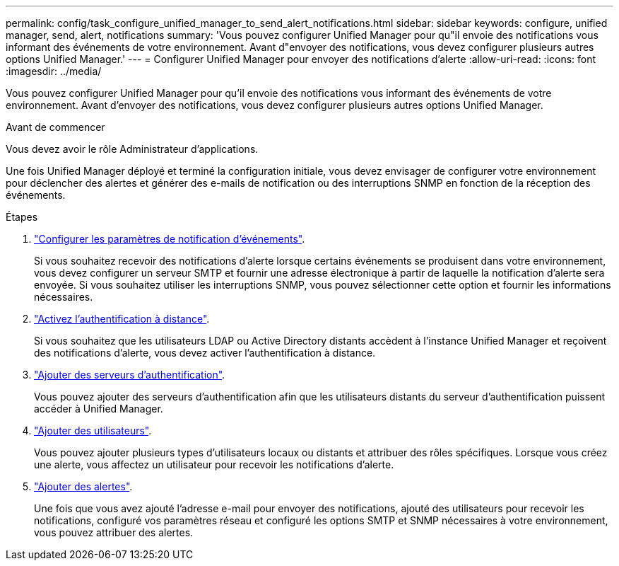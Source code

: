 ---
permalink: config/task_configure_unified_manager_to_send_alert_notifications.html 
sidebar: sidebar 
keywords: configure, unified manager, send, alert, notifications 
summary: 'Vous pouvez configurer Unified Manager pour qu"il envoie des notifications vous informant des événements de votre environnement. Avant d"envoyer des notifications, vous devez configurer plusieurs autres options Unified Manager.' 
---
= Configurer Unified Manager pour envoyer des notifications d'alerte
:allow-uri-read: 
:icons: font
:imagesdir: ../media/


[role="lead"]
Vous pouvez configurer Unified Manager pour qu'il envoie des notifications vous informant des événements de votre environnement. Avant d'envoyer des notifications, vous devez configurer plusieurs autres options Unified Manager.

.Avant de commencer
Vous devez avoir le rôle Administrateur d'applications.

Une fois Unified Manager déployé et terminé la configuration initiale, vous devez envisager de configurer votre environnement pour déclencher des alertes et générer des e-mails de notification ou des interruptions SNMP en fonction de la réception des événements.

.Étapes
. link:task_configure_event_notification_settings.html["Configurer les paramètres de notification d'événements"].
+
Si vous souhaitez recevoir des notifications d'alerte lorsque certains événements se produisent dans votre environnement, vous devez configurer un serveur SMTP et fournir une adresse électronique à partir de laquelle la notification d'alerte sera envoyée. Si vous souhaitez utiliser les interruptions SNMP, vous pouvez sélectionner cette option et fournir les informations nécessaires.

. link:task_enable_remote_authentication.html["Activez l'authentification à distance"].
+
Si vous souhaitez que les utilisateurs LDAP ou Active Directory distants accèdent à l'instance Unified Manager et reçoivent des notifications d'alerte, vous devez activer l'authentification à distance.

. link:task_add_authentication_servers.html["Ajouter des serveurs d'authentification"].
+
Vous pouvez ajouter des serveurs d'authentification afin que les utilisateurs distants du serveur d'authentification puissent accéder à Unified Manager.

. link:task_add_users.html["Ajouter des utilisateurs"].
+
Vous pouvez ajouter plusieurs types d'utilisateurs locaux ou distants et attribuer des rôles spécifiques. Lorsque vous créez une alerte, vous affectez un utilisateur pour recevoir les notifications d'alerte.

. link:task_add_alerts.html["Ajouter des alertes"].
+
Une fois que vous avez ajouté l'adresse e-mail pour envoyer des notifications, ajouté des utilisateurs pour recevoir les notifications, configuré vos paramètres réseau et configuré les options SMTP et SNMP nécessaires à votre environnement, vous pouvez attribuer des alertes.


